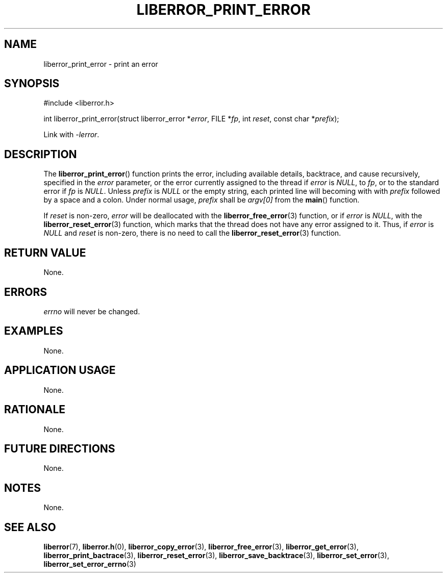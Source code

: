 .TH LIBERROR_PRINT_ERROR 3 2019-04-13 liberror
.SH NAME
liberror_print_error \- print an error
.SH SYNOPSIS
.nf
#include <liberror.h>

int liberror_print_error(struct liberror_error *\fIerror\fP, FILE *\fIfp\fP, int \fIreset\fP, const char *\fIprefix\fP);
.fi
.PP
Link with
.IR \-lerror .
.SH DESCRIPTION
The
.BR liberror_print_error ()
function prints the error, including available details, backtrace,
and cause recursively, specified in the
.I error
parameter, or the error currently assigned to the thread if
.I error
is
.IR NULL ,
to
.IR fp ,
or to the standard error if
.I fp
is
.IR NULL .
Unless
.I prefix
is
.I NULL
or the empty string, each printed line will becoming with with
.I prefix
followed by a space and a colon. Under normal usage,
.I prefix
shall be
.I argv[0]
from the
.BR main ()
function.
.PP
If
.I reset
is non-zero,
.I error
will be deallocated with the
.BR liberror_free_error (3)
function, or if
.I error
is
.IR NULL ,
with the
.BR liberror_reset_error (3)
function, which marks that the thread does not have any error
assigned to it. Thus, if
.I error
is
.I NULL
and
.I reset
is non-zero, there is no need to call the
.BR liberror_reset_error (3)
function.
.SH RETURN VALUE
None.
.SH ERRORS
.I errno
will never be changed.
.SH EXAMPLES
None.
.SH APPLICATION USAGE
None.
.SH RATIONALE
None.
.SH FUTURE DIRECTIONS
None.
.SH NOTES
None.
.SH SEE ALSO
.BR liberror (7),
.BR liberror.h (0),
.BR liberror_copy_error (3),
.BR liberror_free_error (3),
.BR liberror_get_error (3),
.BR liberror_print_bactrace (3),
.BR liberror_reset_error (3),
.BR liberror_save_backtrace (3),
.BR liberror_set_error (3),
.BR liberror_set_error_errno (3)
